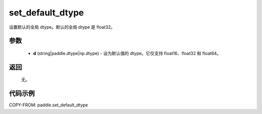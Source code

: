.. _cn_api_paddle_set_default_dtype:

set_default_dtype
-------------------------------

.. py:function:: paddle.set_default_dtype(d)


设置默认的全局 dtype。默认的全局 dtype 是 float32。


参数
::::::::::::


     - **d** (string|paddle.dtype|np.dtype) - 设为默认值的 dtype。它仅支持 float16、float32 和 float64。

返回
::::::::::::
 无。

代码示例
::::::::::::

COPY-FROM: paddle.set_default_dtype
